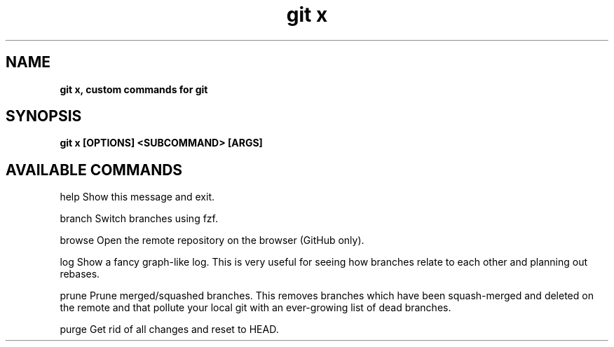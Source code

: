 .TH "git x"
.SH "NAME"
\fBgit x, custom commands for git\fR
.SH "SYNOPSIS"
\fBgit x [OPTIONS] <SUBCOMMAND> [ARGS]\fR
.P
.SH "AVAILABLE COMMANDS"
.P
help    Show this message and exit.
.P
branch  Switch branches using fzf.
.P
browse  Open the remote repository on the browser (GitHub only).
.P
log     Show a fancy graph-like log. This is very useful for seeing how branches relate to each other and planning out rebases.
.P
prune   Prune merged/squashed branches. This removes branches which have been squash-merged and deleted on the remote and that pollute your local git with an ever-growing list of dead branches.
.P
purge   Get rid of all changes and reset to HEAD.

